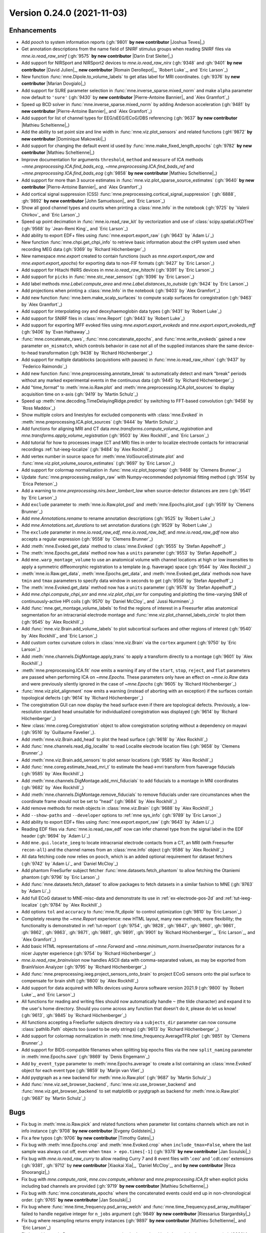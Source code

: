 .. _changes_0_24_0:

Version 0.24.0 (2021-11-03)
---------------------------

.. |David Julien| replace:: **David Julien**

.. |Dominique Makowski| replace:: **Dominique Makowski**

.. |Romain Derollepot| replace:: **Romain Derollepot**

.. |Jan Sosulski| replace:: **Jan Sosulski**

.. |Xiaokai Xia| replace:: **Xiaokai Xia**

.. |Marian Dovgialo| replace:: **Marian Dovgialo**

.. |Pierre-Antoine Bannier| replace:: **Pierre-Antoine Bannier**

.. |Darin Erat Sleiter| replace:: **Darin Erat Sleiter**

.. |Mathieu Scheltienne| replace:: **Mathieu Scheltienne**

.. |Timothy Gates| replace:: **Timothy Gates**

.. |Reza Shoorangiz| replace:: **Reza Shoorangiz**

.. |Evgeny Goldstein| replace:: **Evgeny Goldstein**

.. |Joshua Teves| replace:: **Joshua Teves**

.. |Riessarius Stargardsky| replace:: **Riessarius Stargardsky**

.. |John Samuelsson| replace:: **John Samuelsson**

Enhancements
~~~~~~~~~~~~
.. - Add something cool (:gh:`9192` **by new contributor** |New Contributor|_)

- Add `pooch` to system information reports (:gh:`9801` **by new contributor** |Joshua Teves|_)

- Get annotation descriptions from the name field of SNIRF stimulus groups when reading SNIRF files via `mne.io.read_raw_snirf` (:gh:`9575` **by new contributor** |Darin Erat Sleiter|_)

- Add support for NIRSport and NIRSport2 devices to `mne.io.read_raw_nirx` (:gh:`9348` and :gh:`9401` **by new contributor** |David Julien|_, **new contributor** |Romain Derollepot|_, `Robert Luke`_, and `Eric Larson`_)

- New function :func:`mne.Dipole.to_volume_labels` to get atlas label for MRI coordinates.  (:gh:`9376` by **new contributor** |Marian Dovgialo|_)

- Add support for SURE parameter selection in :func:`mne.inverse_sparse.mixed_norm` and make ``alpha`` parameter now default to ``'sure'`` (:gh:`9430` by **new contributor** |Pierre-Antoine Bannier|_ and `Alex Gramfort`_)

- Speed up BCD solver in :func:`mne.inverse_sparse.mixed_norm` by adding Anderson acceleration (:gh:`9481` by **new contributor** |Pierre-Antoine Bannier|_ and `Alex Gramfort`_)

- Add support for list of channel types for EEG/sEEG/ECoG/DBS referencing (:gh:`9637` **by new contributor** |Mathieu Scheltienne|_)

- Add the ability to set point size and line width in :func:`mne.viz.plot_sensors` and related functions (:gH:`9872` **by new contributor** |Dominique Makowski|_)

- Add support for changing the default event id used by :func:`mne.make_fixed_length_epochs` (:gh:`9782` **by new contributor** |Mathieu Scheltienne|_)

- Improve documentation for arguments ``threshold``, ``method`` and ``measure`` of ICA methods `~mne.preprocessing.ICA.find_bads_ecg`, `~mne.preprocessing.ICA.find_bads_ref` and `~mne.preprocessing.ICA.find_bads_eog` (:gh:`9858` **by new contributor** |Mathieu Scheltienne|_)

- Add support for more than 3 source estimates in :func:`mne.viz.plot_sparse_source_estimates` (:gh:`9640` **by new contributor** |Pierre-Antoine Bannier|_ and `Alex Gramfort`_)

- Add cortical signal suppression (CSS) :func:`mne.preprocessing.cortical_signal_suppression` (:gh:`6888`, :gh:`9892` **by new contributor** |John Samuelsson|_ and `Eric Larson`_)

- Show all good channel types and counts when printing a :class:`mne.Info` in the notebook (:gh:`9725` by `Valerii Chirkov`_ and `Eric Larson`_)

- Speed up point decimation in :func:`mne.io.read_raw_kit` by vectorization and use of :class:`scipy.spatial.cKDTree` (:gh:`9568` by `Jean-Remi King`_ and `Eric Larson`_)

- Add ability to export EDF+ files using :func:`mne.export.export_raw` (:gh:`9643` by `Adam Li`_)

- New function :func:`mne.chpi.get_chpi_info` to retrieve basic information about the cHPI system used when recording MEG data (:gh:`9369` by `Richard Höchenberger`_)

- New namespace `mne.export` created to contain functions (such as `mne.export.export_raw` and `mne.export.export_epochs`) for exporting data to non-FIF formats (:gh:`9427` by `Eric Larson`_)

- Add support for Hitachi fNIRS devices in `mne.io.read_raw_hitachi` (:gh:`9391` by `Eric Larson`_)

- Add support for ``picks`` in :func:`mne.stc_near_sensors` (:gh:`9396` by `Eric Larson`_)

- Add label methods `mne.Label.compute_area` and `mne.Label.distances_to_outside` (:gh:`9424` by `Eric Larson`_)

- Add projections when printing a :class:`mne.Info` in the notebook (:gh:`9403` by `Alex Gramfort`_)

- Add new function :func:`mne.bem.make_scalp_surfaces` to compute scalp surfaces for coregistration (:gh:`9463` by `Alex Gramfort`_)

- Add support for interpolating oxy and deoxyhaemoglobin data types (:gh:`9431` by `Robert Luke`_)

- Add support for SNIRF files in :class:`mne.Report` (:gh:`9443` by `Robert Luke`_)

- Add support for exporting MFF evoked files using `mne.export.export_evokeds` and `mne.export.export_evokeds_mff` (:gh:`9406` by `Evan Hathaway`_)

- :func:`mne.concatenate_raws`, :func:`mne.concatenate_epochs`, and :func:`mne.write_evokeds` gained a new parameter ``on_mismatch``, which controls behavior in case not all of the supplied instances share the same device-to-head transformation (:gh:`9438` by `Richard Höchenberger`_)

- Add support for multiple datablocks (acquistions with pauses) in :func:`mne.io.read_raw_nihon` (:gh:`9437` by `Federico Raimondo`_)

- Add new function :func:`mne.preprocessing.annotate_break` to automatically detect and mark "break" periods without any marked experimental events in the continuous data (:gh:`9445` by `Richard Höchenberger`_)

- Add "time_format" to :meth:`mne.io.Raw.plot` and :meth:`mne.preprocessing.ICA.plot_sources` to display acquisition time on x-axis (:gh:`9419` by `Martin Schulz`_)

- Speed up :meth:`mne.decoding.TimeDelayingRidge.predict` by switching to FFT-based convolution (:gh:`9458` by `Ross Maddox`_)

- Show multiple colors and linestyles for excluded components with :class:`mne.Evoked` in :meth:`mne.preprocessing.ICA.plot_sources` (:gh:`9444` by `Martin Schulz`_)

- Add functions for aligning MRI and CT data `mne.transforms.compute_volume_registration` and `mne.transforms.apply_volume_registration` (:gh:`9503` by `Alex Rockhill`_ and `Eric Larson`_)

- Add tutorial for how to processes image (CT and MR) files in order to localize electrode contacts for intracranial recordings :ref:`tut-ieeg-localize` (:gh:`9484` by `Alex Rockhill`_)

- Add vertex number in source space for :meth:`mne.VolSourceEstimate.plot` and :func:`mne.viz.plot_volume_source_estimates` (:gh:`9697` by `Eric Larson`_)

- Add support for colormap normalization in :func:`mne.viz.plot_topomap` (:gh:`9468` by `Clemens Brunner`_)

- Update :func:`mne.preprocessing.realign_raw` with Numpy-recommended polynomial fitting method (:gh:`9514` by `Erica Peterson`_)

- Add a warning to `mne.preprocessing.nirs.beer_lambert_law` when source-detector distances are zero (:gh:`9541` by `Eric Larson`_)

- Add ``exclude`` parameter to :meth:`mne.io.Raw.plot_psd` and :meth:`mne.Epochs.plot_psd` (:gh:`9519` by `Clemens Brunner`_)

- Add `mne.Annotations.rename` to rename annotation descriptions (:gh:`9525` by `Robert Luke`_)

- Add `mne.Annotations.set_durations` to set annotation durations (:gh:`9529` by `Robert Luke`_)

- The ``exclude`` parameter in `mne.io.read_raw_edf`, `mne.io.read_raw_bdf`, and `mne.io.read_raw_gdf` now also accepts a regular expression (:gh:`9558` by `Clemens Brunner`_)

- Add :meth:`mne.Evoked.get_data` method to :class:`mne.Evoked` (:gh:`9555` by `Stefan Appelhoff`_)

- The :meth:`mne.Epochs.get_data` method now has a ``units`` parameter (:gh:`9553` by `Stefan Appelhoff`_)

- Add ``mne.warp_montage_volume`` to use an anatomical volume with channel locations at high or low insensities to apply a symmetric diffeomorphic registration to a template (e.g. fsaverage) space (:gh:`9544` by `Alex Rockhill`_)

- :meth:`mne.io.Raw.get_data`, :meth:`mne.Epochs.get_data`, and :meth:`mne.Evoked.get_data` methods now have ``tmin`` and ``tmax`` parameters to specify data window in seconds to get (:gh:`9556` by `Stefan Appelhoff`_)

- The :meth:`mne.Evoked.get_data` method now has a ``units`` parameter (:gh:`9578` by `Stefan Appelhoff`_)

- Add `mne.chpi.compute_chpi_snr` and `mne.viz.plot_chpi_snr` for computing and plotting the time-varying SNR of continuously-active HPI coils (:gh:`9570` by `Daniel McCloy`_ and `Jussi Nurminen`_)

- Add :func:`mne.get_montage_volume_labels` to find the regions of interest in a Freesurfer atlas anatomical segmentation for an intracranial electrode montage and :func:`mne.viz.plot_channel_labels_circle` to plot them (:gh:`9545` by `Alex Rockhill`_)

- Add :func:`mne.viz.Brain.add_volume_labels` to plot subcortical surfaces and other regions of interest (:gh:`9540` by `Alex Rockhill`_ and `Eric Larson`_)

- Add custom cortex curvature colors in :class:`mne.viz.Brain` via the ``cortex`` argument (:gh:`9750` by `Eric Larson`_)

- Add :meth:`mne.channels.DigMontage.apply_trans` to apply a transform directly to a montage (:gh:`9601` by `Alex Rockhill`_)

- :meth:`mne.preprocessing.ICA.fit` now emits a warning if any of the ``start``, ``stop``, ``reject``, and ``flat`` parameters are passed when performing ICA on `~mne.Epochs`. These parameters only have an effect on `~mne.io.Raw` data and were previously silently ignored in the case of `~mne.Epochs` (:gh:`9605` by `Richard Höchenberger`_)

- :func:`mne.viz.plot_alignment` now emits a warning (instead of aborting with an exception) if the surfaces contain topological defects (:gh:`9614` by `Richard Höchenberger`_)

- The coregistration GUI can now display the head surface even if there are topological defects. Previously, a low-resolution standard head unsuitable for individualized coregistration was displayed (:gh:`9614` by `Richard Höchenberger`_)

- New :class:`mne.coreg.Coregistration` object to allow coregistration scripting without a dependency on mayavi (:gh:`9516` by `Guillaume Favelier`_).

- Add :meth:`mne.viz.Brain.add_head` to plot the head surface (:gh:`9618` by `Alex Rockhill`_)

- Add :func:`mne.channels.read_dig_localite` to read Localite electrode location files (:gh:`9658` by `Clemens Brunner`_)

- Add :meth:`mne.viz.Brain.add_sensors` to plot sensor locations (:gh:`9585` by `Alex Rockhill`_)

- Add :func:`mne.coreg.estimate_head_mri_t` to estimate the head->mri transform from fsaverage fiducials (:gh:`9585` by `Alex Rockhill`_)

- Add :meth:`mne.channels.DigMontage.add_mni_fiducials` to add fiducials to a montage in MNI coordinates (:gh:`9682` by `Alex Rockhill`_)

- Add :meth:`mne.channels.DigMontage.remove_fiducials` to remove fiducials under rare circumstances when the coordinate frame should not be set to "head" (:gh:`9684` by `Alex Rockhill`_)

- Add remove methods for mesh objects in :class:`mne.viz.Brain` (:gh:`9688` by `Alex Rockhill`_)

- Add ``--show-paths`` and ``--developer`` options to :ref:`mne sys_info` (:gh:`9789` by `Eric Larson`_)

- Add ability to export EDF+ files using :func:`mne.export.export_raw` (:gh:`9643` by `Adam Li`_)

- Reading EDF files via :func:`mne.io.read_raw_edf` now can infer channel type from the signal label in the EDF header (:gh:`9694` by `Adam Li`_)

- Add ``mne.gui.locate_ieeg`` to locate intracranial electrode contacts from a CT, an MRI (with Freesurfer ``recon-all``) and the channel names from an :class:`mne.Info` object (:gh:`9586` by `Alex Rockhill`_)

- All data fetching code now relies on ``pooch``, which is an added optional requirement for dataset fetchers (:gh:`9742` by `Adam Li`_ and `Daniel McCloy`_)

- Add phantom FreeSurfer subject fetcher :func:`mne.datasets.fetch_phantom` to allow fetching the Otaniemi phantom (:gh:`9796` by `Eric Larson`_)

- Add :func:`mne.datasets.fetch_dataset` to allow packages to fetch datasets in a similar fashion to MNE (:gh:`9763` by `Adam Li`_)

- Add full ECoG dataset to MNE-misc-data and demonstrate its use in :ref:`ex-electrode-pos-2d` and :ref:`tut-ieeg-localize` (:gh:`9784` by `Alex Rockhill`_)

- Add options ``tol`` and ``accuracy`` to :func:`mne.fit_dipole` to control optimization (:gh:`9810` by `Eric Larson`_)

- Completely revamp the `~mne.Report` experience: new HTML layout, many new methods, more flexibility; the functionality is demonstrated in :ref:`tut-report` (:gh:`9754`, :gh:`9828`, :gh:`9847`, :gh:`9860`, :gh:`9861`, :gh:`9862`, :gh:`9863`, :gh:`9871`, :gh:`9881`, :gh:`9891`, :gh:`9901` by `Richard Höchenberger`_, `Eric Larson`_, and `Alex Gramfort`_)

- Add basic HTML representations of `~mne.Forward` and `~mne.minimum_norm.InverseOperator` instances for a nicer Jupyter experience (:gh:`9754` by `Richard Höchenberger`_)

- `mne.io.read_raw_brainvision` now handles ASCII data with comma-separated values, as may be exported from BrainVision Analyzer (:gh:`9795` by `Richard Höchenberger`_)

- Add :func:`mne.preprocessing.ieeg.project_sensors_onto_brain` to project ECoG sensors onto the pial surface to compensate for brain shift (:gh:`9800` by `Alex Rockhill`_)

- Add support for data acquired with NIRx devices using Aurora software version 2021.9 (:gh:`9800` by `Robert Luke`_, and `Eric Larson`_)

- All functions for reading and writing files should now automatically handle ``~`` (the tilde character) and expand it to the user's home directory. Should you come across any function that doesn't do it, please do let us know! (:gh:`9613`, :gh:`9845` by `Richard Höchenberger`_)

- All functions accepting a FreeSurfer subjects directory via a ``subjects_dir`` parameter can now consume :class:`pathlib.Path` objects too (used to be only strings) (:gh:`9613` by `Richard Höchenberger`_)

- Add support for colormap normalization in :meth:`mne.time_frequency.AverageTFR.plot` (:gh:`9851` by `Clemens Brunner`_)

- Add support for BIDS-compatible filenames when splitting big epochs files via the new ``split_naming`` parameter in :meth:`mne.Epochs.save` (:gh:`9869` by `Denis Engemann`_)

- Add ``by_event_type`` parameter to :meth:`mne.Epochs.average` to create a list containing an :class:`mne.Evoked` object for each event type (:gh:`9859` by `Marijn van Vliet`_)

- Add pyqtgraph as a new backend for :meth:`mne.io.Raw.plot` (:gh:`9687` by `Martin Schulz`_)

- Add :func:`mne.viz.set_browser_backend`, :func:`mne.viz.use_browser_backend` and :func:`mne.viz.get_browser_backend` to set matplotlib or pyqtgraph as backend for :meth:`mne.io.Raw.plot` (:gh:`9687` by `Martin Schulz`_)

Bugs
~~~~
- Fix bug in :meth:`mne.io.Raw.pick` and related functions when parameter list contains channels which are not in info instance (:gh:`9708` **by new contributor** |Evgeny Goldstein|_)

- Fix a few typos (:gh:`9706` **by new contributor** |Timothy Gates|_)

- Fix bug with :meth:`mne.Epochs.crop` and :meth:`mne.Evoked.crop` when ``include_tmax=False``, where the last sample was always cut off, even when ``tmax > epo.times[-1]`` (:gh:`9378` **by new contributor** |Jan Sosulski|_)

- Fix bug with `mne.io.read_raw_curry` to allow reading Curry 7 and 8 event files with '.ceo' and '.cdt.ceo' extensions (:gh:`9381`, :gh:`9712` by **new contributor** |Xiaokai Xia|_, `Daniel McCloy`_, and **by new contributor** |Reza Shoorangiz|_)

- Fix bug with `mne.compute_rank`, `mne.cov.compute_whitener` and `mne.preprocessing.ICA.fit` when explicit picks including bad channels are provided (:gh:`9719` **by new contributor** |Mathieu Scheltienne|_)

- Fix bug with :func:`mne.concatenate_epochs` where the concatenated events could end up in non-chronological order. (:gh:`9765` **by new contributor** |Jan Sosulski|_)

- Fix bug where :func:`mne.time_frequency.psd_array_welch` and :func:`mne.time_frequency.psd_array_multitaper` failed to handle negative integer for ``n_jobs`` argument (:gh:`9849` **by new contributor** |Riessarius Stargardsky|_)

- Fix bug where resampling returns empty instances (:gh:`9897` **by new contributor** |Mathieu Scheltienne|_ and `Eric Larson`_)

- Fix bug with `mne.io.Raw.get_montage` now returning both good and bad channels in the montage. (:gh:`9920` **by new contributor** |Mathieu Scheltienne|_)

- Fix bug with :func:`mne.io.read_raw_nihon` where latin-1 annotations could not be read (:gh:`9384` by `Alex Gramfort`_)

- Fix bug when printing a :class:`mne.io.RawArray` in the notebook (:gh:`9404` by `Alex Gramfort`_)

- Fix bug when computing rank from info for SSS data with only gradiometers or magnetometers (:gh:`9435` by `Alex Gramfort`_)

- Fix bug with `mne.preprocessing.find_bad_channels_maxwell` where all-flat segments could lead to an error (:gh:`9531` by `Eric Larson`_)

- Fix bug with `mne.io.Raw.set_montage` and related functions where the channel coordinate frame was not properly set to head (:gh:`9447` by `Eric Larson`_)

- Fix bug with `mne.io.read_raw_fieldtrip` and `mne.read_epochs_fieldtrip` where channel positions were not set properly (:gh:`9447` by `Eric Larson`_)

- Fix bug with :func:`mne.io.read_raw_kit` where omitting HPI coils could lead to an :exc:`python:AssertionError` on reading (:gh:`9612` by `Eric Larson`_)

- Fix bug with :func:`mne.io.read_raw_edf` where reading only stimulus channels would lead to an error (:gh:`9831` by `Eric Larson`_)

- Fix bug with `mne.preprocessing.nirs.optical_density` where protection against zero values was not guaranteed (:gh:`9522` by `Eric Larson`_)

- :func:`mne.concatenate_raws` now raises an exception if ``raw.info['dev_head_t']`` differs between files. This behavior can be controlled using the new ``on_mismatch`` parameter (:gh:`9438` by `Richard Höchenberger`_)

- Fixed bug in :meth:`mne.Epochs.drop_bad` where subsequent rejections failed if they only specified thresholds for a subset of the channel types used in a previous rejection (:gh:`9485` by `Richard Höchenberger`_).

- Fix bug with `mne.simulation.simulate_evoked`, `mne.apply_forward`, and `mne.apply_forward_raw` where systems with EEG channels that come before MEG channels would have them mixed up in the output evoked or raw object (:gh:`#9513` by `Eric Larson`_)

- In :func:`mne.viz.plot_ica_scores` and :meth:`mne.preprocessing.ICA.plot_scores`, the figure and axis titles no longer overlap when plotting only a single EOG or ECG channel (:gh:`9489` by `Richard Höchenberger`_).

- Ensure `mne.io.Raw.get_montage` works with SNIRF data (:gh:`9524` by `Robert Luke`_)

- Fix bug in :func:`mne.setup_volume_source_space` where non-finite positions could be used in a discrete source space (:gh:`9603` by `Eric Larson`_)

- Fix bug in :func:`mne.viz.plot_topomap` (and related methods like :meth:`mne.Evoked.plot_topomap`) where large distances between electrodes (higher than head radius) would lead to an error (:gh:`9528` by `Mikołaj Magnuski`_).

- Fix bug in `mne.viz.plot_topomap` (and related methods) where passing ``axes`` that are part of a matplotlib figure that uses a constrained layout would emit warnings (:gh:`9558` by `Eric Larson`_)

- Fix bug in :func:`mne.make_forward_solution` where impossible sensor-BEM geometries were not checked (:gh:`9893` by `Eric Larson`_)

- Fix bug in :func:`mne.concatenate_epochs` when concatenating :class:`mne.Epochs` objects with 0 events (:gh:`9535` by `Marijn van Vliet`_)

- Fix bug in :func:`mne.viz.Brain.screenshot` where the RGBA mode was not supported (:gh:`9564` by `Guillaume Favelier`_).

- Fix bug in :func:`mne.io.read_raw_egi` where reading data from a data segment that is part of an acquisition skip would lead to an error (:gh:`9565` by `Eric Larson`_)

- Prevent :meth:`mne.io.Raw.plot` windows from spawning at sizes too small to properly render (:gh:`9629` by `Daniel McCloy`_)

- Fix bug where :meth:`mne.io.Raw.plot` raised an error when plotting raw dipole data (:gh:`9771` by `Eric Larson`_)

- Fix bug in ::meth:`mne.preprocessing.ICA.find_bads_ecg` where passing ``start`` and ``stop`` lead to erroneous data windows depending on the combination of Raw, Epochs, Evoked, and the type (int, float, None) of ``start`` and ``stop`` (:gh:`9556` by `Stefan Appelhoff`_)

- Fix bug in :func:`mne.viz.set_3d_backend` and :func:`mne.viz.get_3d_backend` where the PyVistaQt-based backend was ambiguously named ``'pyvista'`` instead of ``'pyvistaqt'``; use ``set_3d_backend('pyvistaqt')`` and expect ``'pyvistaqt'`` as the output of :func:`mne.viz.get_3d_backend` instead of ``'pyvista'``, and consider using ``get_3d_backend().startswith('pyvista')`` for example for backward-compatible conditionals (:gh:`9607` by `Guillaume Favelier`_)

- Fix bug in :func:`mne.viz.plot_compare_evokeds` where confidence bands were not drawn if only one condition was plotted (:gh:`9663` by `Daniel McCloy`_)

- Fix bug where setting of a montage with fNIRS data got set to "unknown" coordinate frame when it should have been in "head" (:gh:`9630` by `Alex Rockhill`_)

- Fix bug where "seeg", "ecog", "dbs" and "fnirs" data had coordinate frame unknown upon loading from a file when it should have been in "head" (:gh:`9580` by `Alex Rockhill`_)

- Raise error when no ``trans`` is provided to :func:`mne.viz.plot_alignment` when required instead of assuming identity head->mri transform (:gh:`9585` by `Alex Rockhill`_)

- Fix bug where :meth:`mne.Epochs.equalize_event_counts` failed when only one good epoch existed for one of the event types (:gh:`9758` by `Daniel McCloy`_)

- Fix bug where channels with a dollar sign ($) were not being labeled "misc" in :func:`mne.io.read_raw_nihon` (:gh:`9695` by `Adam Li`_)

- Fix bug where :func:`mne.io.read_raw_persyst` was lower-casing events it found in the ``.lay`` file (:gh:`9746` by `Adam Li`_)

- Fix bug with Qhull when plotting OPM sensors in :func:`mne.viz.plot_alignment` (:gh:`9799` and :gh:`9804` by `Eric Larson`_)

- Fix bug where :func:`mne.io.read_raw_snirf` was including the landmark index as a spatial coordinate (:gh:`9777` by `Robert luke`_)

- Fix bug where `mne.Annotations` were not appending channel names when being added together (:gh:`9780` by `Adam Li`_)

- `mne.viz.plot_evoked_joint` now correctly handles a ``times='peaks'`` parameter value (:gh:`9754` by `Richard Höchenberger`_)

- In `mne.viz.plot_compare_evokeds`, slightly adjust the x-axis limit calculation to avoid drawing an axis that is too short (:gh:`9754` by `Richard Höchenberger`_)

- Fix a bug with :func:`mne.viz.snapshot_brain_montage` with the Mayavi backend where electrodes were shown in the wrong positions, and with the PyVista backend where the snapshot always contained the electrodes but could be missing a hemisphere (:gh:`9933` by `Eric Larson`_)

- In :meth:`mne.io.Raw.plot_psd` and :meth:`mne.Epochs.plot_psd`, avoid overlap between subplot titles and x-axis tick labels (:gh:`9864` by `Richard Höchenberger`_)

- In :meth:`mne.Epochs.plot_psd_topomap`, the data is now scaled to match the output of :meth:`mne.Epochs.plot_psd` (:gh:`9873` by `Richard Höchenberger`_)

- Fix channel locations with ``NaN`` values causing all channel locations not to be plotted in :func:`mne.viz.Brain.add_sensors` (:gh:`9911` by `Alex Rockhill`_)

- Fix infinite loop bug in :func:`mne.get_montage_volume_labels` (:gh:`9940` by `Alex Rockhill`_)

API changes
~~~~~~~~~~~
- The :class:`mne.Info` class is now more strictly checked when attributes are set. Setting most attributes directly will lead to an error in the next release. See the docstring of :class:`mne.Info` for more information (:gh:`9867` **by new contributor** |Mathieu Scheltienne|_)

- The Mayavi 3D backend has been deprecated (:gh:`9904` by `Eric Larson`_):

  - In 3D plotting functions, use PyVista-based backends (``'pyvistaqt'`` and ``'notebook'``) as PySurfer/Mayavi will be removed in the next version

  - To use the :ref:`mne kit2fiff` command-line GUI for fiducial markers, install the separate ``mne-kit-gui`` module, which can still be launched via ``$ mne kit2fiff``

  - The ``mne.gui.fiducials`` GUI has been deprecated, use :ref:`mne coreg` or ``mne_kit_gui.fiducials()`` to set MRI fiducials instead

- In `mne.compute_source_morph`, the ``niter_affine`` and ``niter_sdr`` parameters have been replaced by ``niter`` and ``pipeline`` parameters for more consistent and finer-grained control of registration/warping steps and iteration (:gh:`9505` by `Alex Rockhill`_ and `Eric Larson`_)

- Split :func:`mne.viz.Brain.show_view` argument ``view`` into ``azimuth``, ``elevation`` and ``focalpoint`` for clearer view setting and make the default for ``row`` and ``col`` apply to all rows and columns (:gh:`9596` by `Alex Rockhill`_)

- Deprecate ``solver='prox'`` in :func:`mne.inverse_sparse.mixed_norm` in favor of ``solver='cd'`` and ``solver='bcd'`` as coordinate descent solvers consistently outperform proximal gradient descent (:gh:`9608` by `Pierre-Antoine Bannier`_)

- All ``mne.connectivity`` functions have moved to the ``mne-connectivity`` package; they are deprecated in MNE-Python and will be removed in version 0.25 (:gh:`9493` by `Adam Li`_).

- :func:`mne.inverse_sparse.mixed_norm` now simply warns when source estimates contain no dipole, e.g. if data are too noisy and alpha is based on SURE (:gh:`9685` by `Alex Gramfort`_)

- Deprecate functions :samp:`mne.datasets.{DATASET_NAME}.has_{DATASET_NAME}_data()` for these datasets: ``epilepsy_ecog``, ``fnirs_motor``, ``multimodal``, ``opm``, ``phantom_4dbti``, ``refmeg_noise``, ``sample``, ``somato``, and ``ssvep``. Use the generic :func:`mne.datasets.has_dataset` instead (:gh:`9781` by `Daniel McCloy`_ and `Adam Li`_)

- :class:`mne.Report` modernization has led to multiple deprecations (:gh:`9754` by `Richard Höchenberger`_):

  - ``mne.Report.add_figs_to_section`` and ``mne.Report.add_slider_to_section`` have been deprecated in favor of :meth:`mne.Report.add_figure`

  - ``mne.Report.add_images_to_section`` has been deprecated in favor of :meth:`mne.Report.add_image`

  - ``mne.Report.add_bem_to_section`` has been deprecated in favor of :meth:`mne.Report.add_bem`

  - ``mne.Report.add_htmls_to_section`` has been deprecated in favor of :meth:`mne.Report.add_html`

  - In :meth:`mne.Report.parse_folder`, the ``sort_sections`` parameter has been deprecated in favor of ``sort_content``

  - In :meth:`mne.Report.remove`, the ``caption`` and ``section`` parameters have been deprecated in favor of ``title`` and ``tags``, respectively

  - The ``mne.Report.sections`` attribute has been deprecated in favor of ``mne.Report.tags``

  - The ``mne.Report.fnames`` attribute has been deprecated without replacement

- :meth:`mne.Epochs.plot` and :func:`mne.viz.plot_epochs` gained parameter ``show_scalebars`` analogous to :meth:`mne.viz.plot_raw` (:gh:`9815` by `Daniel McCloy`_)

- The output folder name for HF_SEF datasets is now ``hf_sef`` instead of ``HF_SEF`` (:gh:`9763` by `Adam Li`_)

- Deprecate ``mne.viz.utils.center_cmap`` (:gh:`9851` by `Clemens Brunner`_)

- The default partial pathlength factor of :func:`mne.preprocessing.nirs.beer_lambert_law` will change from 0.1 in 0.24 to 6.0 in the next release (:gh:`9843` by `Robert Luke`_)

- ``mne.preprocessing.ICA.detect_artifacts`` has been deprecated. Please use `~mne.preprocessing.ICA.find_bads_eog` and `~mne.preprocessing.ICA.find_bads_ecg` instead (:gh:`9909` by `Richard Höchenberger`_)

Authors
~~~~~~~
People who contributed to this release in alphabetical order
(people with a + are first time contributors):

* Adam Li
* Alex Rockhill
* Alexandre Gramfort
* Britta Westner
* Clemens Brunner
* Daniel McCloy
* Darin Erat Sleiter+
* David Julien+
* Denis A. Engemann
* Dominique Makowski+
* Eric Larson
* Erica Peterson
* Evan Hathaway
* Evgeny Goldstein+
* Fede Raimondo
* Gansheng Tan+
* Guillaume Favelier
* Hubert Banville
* Jan Sosulski+
* Jean-Remi King
* Jeff Stout
* Johann Benerradi
* John Samuelsson+
* Josh Koen+
* Joshua Teves+
* Lukas Hecker+
* Luke Bloy
* Marian Dovgialo+
* Marijn van Vliet
* Martin Schulz
* Mathieu Scheltienne+
* Mikołaj Magnuski
* Pierre-Antoine Bannier+
* Reza Shoorangiz+
* Richard Höchenberger
* Riessarius Stargardsky+
* Robert Luke
* Romain Derollepot+
* Ross Maddox
* Ryan Law+
* Stefan Appelhoff
* Steve Matindi+
* Timothy Gates+
* Valerii Chirkov
* Xiaokai Xia+
